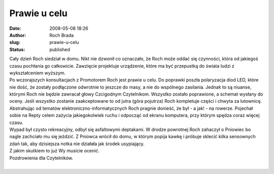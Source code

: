 Prawie u celu
#############
:date: 2008-05-08 18:26
:author: Roch Brada
:slug: prawie-u-celu
:status: published

| Cały dzień Roch siedział w domu. Nikt nie dzwonił co oznaczało, że Roch może oddać się czynności, która od jakiegoś czasu pochłania go całkowicie. Zawzięcie projektuje urządzenie, które ma być przepustką do świata ludzi z wykształceniem wyższym.
| Po wczorajszych konsultacjach z Promotorem Roch jest prawie u celu. Do poprawki poszła polaryzacja diod LED, które nie dość, że zostały podłączone odwrotnie to jeszcze do masy, a nie do wspólnego zasilania. Jednak to są niuanse, którymi Roch nie będzie zawracał głowy Czcigodnym Czytelnikom. Wszystko zostało poprawione, a schemat wysłany do oceny. Jeśli wszystko zostanie zaakceptowane to od jutra (góra pojutrza) Roch kompletuje części i chwyta za lutownicę.
| Abstrahując od tematów elektroniczno-informatycznych Roch pragnie donieść, że był - a jak! - na rowerze. Pojechał sobie na Repty celem zażycia jakiegokolwiek ruchu i odpocząć od ekranu komputera, przy którym spędza coraz więcej czasu.
| Wypad był czysto rekreacyjny, odbył się asfaltowymi deptakami. W drodze powrotnej Roch zahaczył o Pniowiec bo nagle zachciało mu się jeździć. Z Pniowca wrócił do domu, w którym popija kawkę i próbuje sklecić kilka sensownych zdań tak, aby dzisiejsza notka nie działała jak środek usypiający.
| Z jakim skutkiem to już Wy musicie ocenić.
| Pozdrowienia dla Czytelników.
| 
